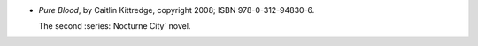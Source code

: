.. title: Recent Reading: Caitlin Kittredge
.. slug: caitlin-kittredge
.. date: 2012-06-28 19:10:03 UTC-05:00
.. tags: recent reading,urban,modern,fantasy,paranormal
.. category: books/read/2012/06
.. link: 
.. description: 
.. type: text


* `Pure Blood`, by Caitlin Kittredge, copyright 2008;
  ISBN 978-0-312-94830-6.

  The second :series:`Nocturne City` novel.

  ..
     library
